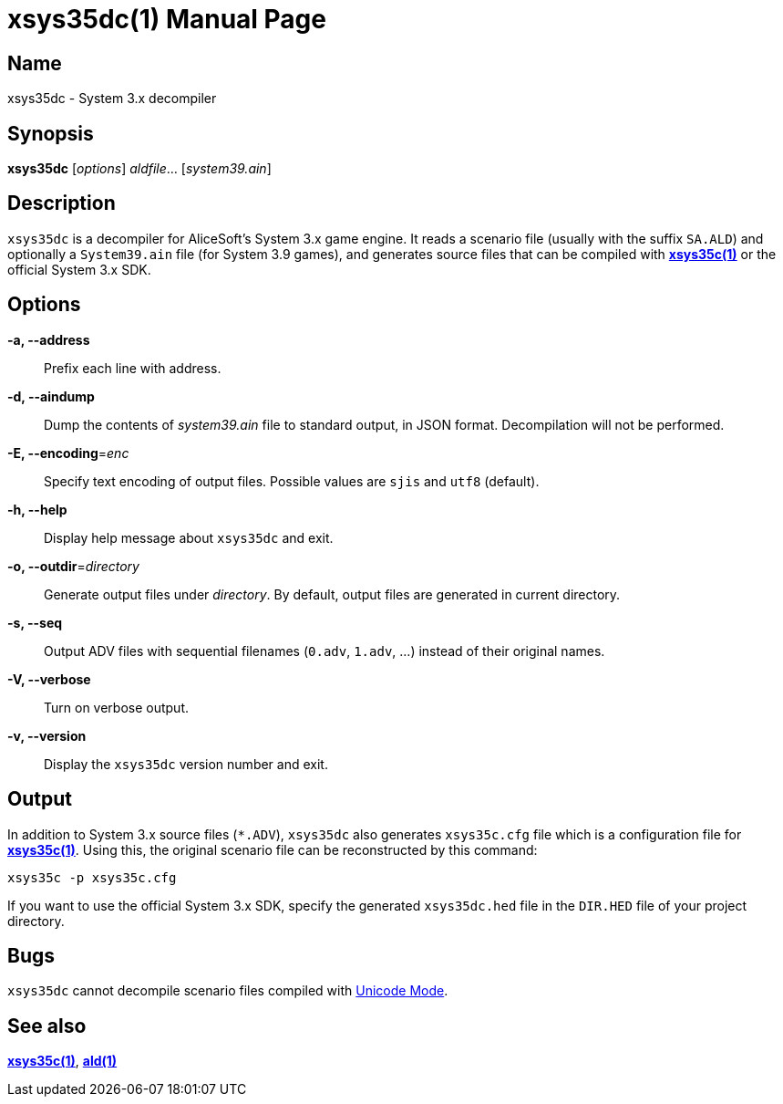 = xsys35dc(1)
:doctype: manpage
:manmanual: xsys35c manual
:mansource: xsys35c

== Name
xsys35dc - System 3.x decompiler

== Synopsis
*xsys35dc* [_options_] _aldfile_... [_system39.ain_]

== Description
`xsys35dc` is a decompiler for AliceSoft's System 3.x game engine. It reads a
scenario file (usually with the suffix `SA.ALD`) and optionally a `System39.ain`
file (for System 3.9 games), and generates source files that can be compiled
with xref:xsys35c.adoc[*xsys35c(1)*] or the official System 3.x SDK.

== Options
*-a, --address*::
  Prefix each line with address.

*-d, --aindump*::
  Dump the contents of _system39.ain_ file to standard output, in JSON format.
  Decompilation will not be performed.

*-E, --encoding*=_enc_::
  Specify text encoding of output files. Possible values are `sjis` and `utf8`
  (default).

*-h, --help*::
  Display help message about `xsys35dc` and exit.

*-o, --outdir*=_directory_::
  Generate output files under _directory_. By default, output files are
  generated in current directory.

*-s, --seq*::
  Output ADV files with sequential filenames (`0.adv`, `1.adv`, ...) instead of
  their original names.

*-V, --verbose*::
  Turn on verbose output.

*-v, --version*::
  Display the `xsys35dc` version number and exit.

== Output
In addition to System 3.x source files (`{asterisk}.ADV`), `xsys35dc` also generates
`xsys35c.cfg` file which is a configuration file for
xref:xsys35c.adoc[*xsys35c(1)*]. Using this, the original scenario file can be
reconstructed by this command:

  xsys35c -p xsys35c.cfg

If you want to use the official System 3.x SDK, specify the generated
`xsys35dc.hed` file in the `DIR.HED` file of your project directory.

== Bugs
`xsys35dc` cannot decompile scenario files compiled with
xref:unicode.adoc[Unicode Mode].

== See also
xref:xsys35c.adoc[*xsys35c(1)*], xref:ald.adoc[*ald(1)*]
